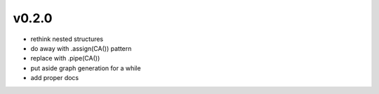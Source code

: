 v0.2.0
------

- rethink nested structures
- do away with .assign(CA()) pattern
- replace with .pipe(CA())
- put aside graph generation for a while
- add proper docs